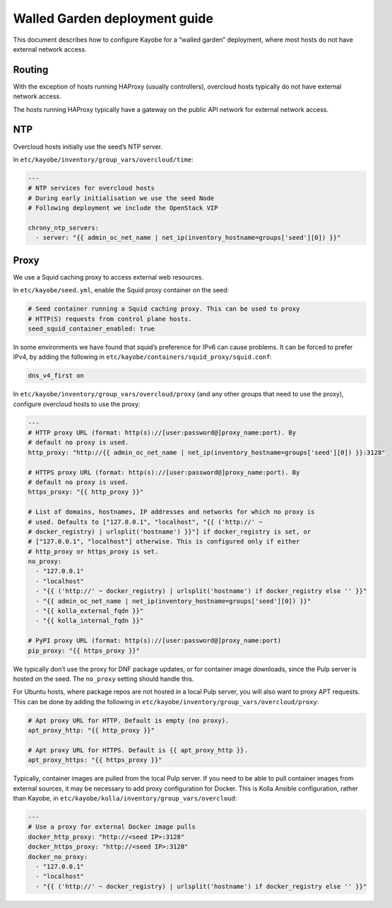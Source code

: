 ==============================
Walled Garden deployment guide
==============================

This document describes how to configure Kayobe for a “walled garden”
deployment, where most hosts do not have external network access.

Routing
=======

With the exception of hosts running HAProxy (usually controllers),
overcloud hosts typically do not have external network access.

The hosts running HAProxy typically have a gateway on the public API
network for external network access.

NTP
===

Overcloud hosts initially use the seed’s NTP server.

In ``etc/kayobe/inventory/group_vars/overcloud/time``:

.. code:: yaml

   ---
   # NTP services for overcloud hosts
   # During early initialisation we use the seed Node
   # Following deployment we include the OpenStack VIP

   chrony_ntp_servers:
     - server: "{{ admin_oc_net_name | net_ip(inventory_hostname=groups['seed'][0]) }}"

Proxy
=====

We use a Squid caching proxy to access external web resources.

In ``etc/kayobe/seed.yml``, enable the Squid proxy container on the
seed:

.. code:: yaml

   # Seed container running a Squid caching proxy. This can be used to proxy
   # HTTP(S) requests from control plane hosts.
   seed_squid_container_enabled: true

In some environments we have found that squid’s preference for IPv6 can
cause problems. It can be forced to prefer IPv4, by adding the following
in ``etc/kayobe/containers/squid_proxy/squid.conf``:

.. code:: none

   dns_v4_first on

In ``etc/kayobe/inventory/group_vars/overcloud/proxy`` (and any other
groups that need to use the proxy), configure overcloud hosts to use the
proxy:

.. code:: yaml

   ---
   # HTTP proxy URL (format: http(s)://[user:password@]proxy_name:port). By
   # default no proxy is used.
   http_proxy: "http://{{ admin_oc_net_name | net_ip(inventory_hostname=groups['seed'][0]) }}:3128"

   # HTTPS proxy URL (format: http(s)://[user:password@]proxy_name:port). By
   # default no proxy is used.
   https_proxy: "{{ http_proxy }}"

   # List of domains, hostnames, IP addresses and networks for which no proxy is
   # used. Defaults to ["127.0.0.1", "localhost", "{{ ('http://' ~
   # docker_registry) | urlsplit('hostname') }}"] if docker_registry is set, or
   # ["127.0.0.1", "localhost"] otherwise. This is configured only if either
   # http_proxy or https_proxy is set.
   no_proxy:
     - "127.0.0.1"
     - "localhost"
     - "{{ ('http://' ~ docker_registry) | urlsplit('hostname') if docker_registry else '' }}"
     - "{{ admin_oc_net_name | net_ip(inventory_hostname=groups['seed'][0]) }}"
     - "{{ kolla_external_fqdn }}"
     - "{{ kolla_internal_fqdn }}"

   # PyPI proxy URL (format: http(s)://[user:password@]proxy_name:port)
   pip_proxy: "{{ https_proxy }}"

We typically don’t use the proxy for DNF package updates, or for
container image downloads, since the Pulp server is hosted on the seed.
The ``no_proxy`` setting should handle this.

For Ubuntu hosts, where package repos are not hosted in a local Pulp
server, you will also want to proxy APT requests. This can be done by
adding the following in
``etc/kayobe/inventory/group_vars/overcloud/proxy``:

.. code:: yaml

   # Apt proxy URL for HTTP. Default is empty (no proxy).
   apt_proxy_http: "{{ http_proxy }}"

   # Apt proxy URL for HTTPS. Default is {{ apt_proxy_http }}.
   apt_proxy_https: "{{ https_proxy }}"

Typically, container images are pulled from the local Pulp server. If
you need to be able to pull container images from external sources, it
may be necessary to add proxy configuration for Docker. This is Kolla
Ansible configuration, rather than Kayobe, in
``etc/kayobe/kolla/inventory/group_vars/overcloud``:

.. code:: yaml

   ---
   # Use a proxy for external Docker image pulls
   docker_http_proxy: "http://<seed IP>:3128"
   docker_https_proxy: "http://<seed IP>:3128"
   docker_no_proxy:
     - "127.0.0.1"
     - "localhost"
     - "{{ ('http://' ~ docker_registry) | urlsplit('hostname') if docker_registry else '' }}"
